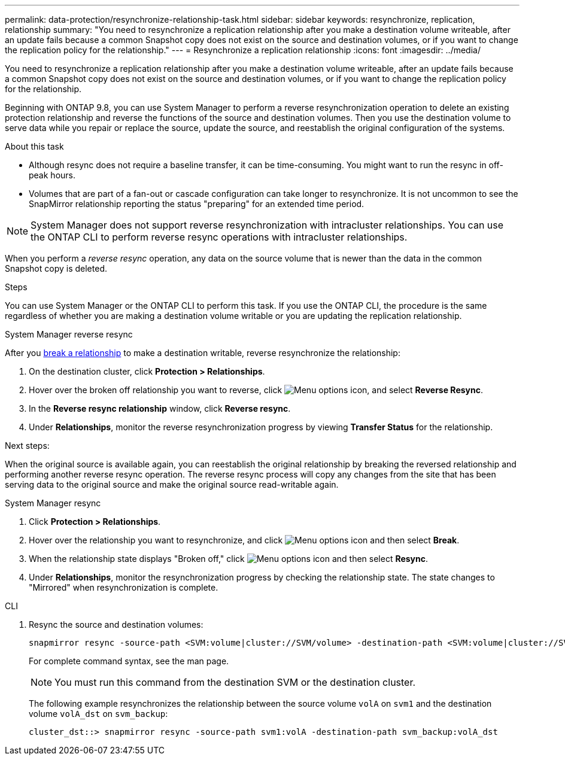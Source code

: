 ---
permalink: data-protection/resynchronize-relationship-task.html
sidebar: sidebar
keywords: resynchronize, replication, relationship
summary: "You need to resynchronize a replication relationship after you make a destination volume writeable, after an update fails because a common Snapshot copy does not exist on the source and destination volumes, or if you want to change the replication policy for the relationship."
---
= Resynchronize a replication relationship
:icons: font
:imagesdir: ../media/

[.lead]
You need to resynchronize a replication relationship after you make a destination volume writeable, after an update fails because a common Snapshot copy does not exist on the source and destination volumes, or if you want to change the replication policy for the relationship. 

Beginning with ONTAP 9.8, you can use System Manager to perform a reverse resynchronization operation to delete an existing protection relationship and reverse the functions of the source and destination volumes. Then you use the destination volume to serve data while you repair or replace the source, update the source, and reestablish the original configuration of the systems.

.About this task

* Although resync does not require a baseline transfer, it can be time-consuming. You might want to run the resync in off-peak hours.
* Volumes that are part of a fan-out or cascade configuration can take longer to resynchronize. It is not uncommon to see the SnapMirror relationship reporting the status "preparing" for an extended time period.

[NOTE]
====
System Manager does not support reverse resynchronization with intracluster relationships. You can use the ONTAP CLI to perform reverse resync operations with intracluster relationships.
====

When you perform a _reverse resync_ operation, any data on the source volume that is newer than the data in the common Snapshot copy is deleted.

.Steps

You can use System Manager or the ONTAP CLI to perform this task. If you use the ONTAP CLI, the procedure is the same regardless of whether you are making a destination volume writable or you are updating the replication relationship.

[role="tabbed-block"]
====
.System Manager reverse resync
--
After you link:make-destination-volume-writeable-task.html[break a relationship] to make a destination writable, reverse resynchronize the relationship: 

. On the destination cluster, click *Protection > Relationships*.

. Hover over the broken off relationship you want to reverse, click image:icon_kabob.gif[Menu options icon], and select *Reverse Resync*.

. In the *Reverse resync relationship* window, click *Reverse resync*.

. Under *Relationships*, monitor the reverse resynchronization progress by viewing *Transfer Status* for the relationship.

.Next steps:
When the original source is available again, you can reestablish the original relationship by breaking the reversed relationship and performing another reverse resync operation. The reverse resync process will copy any changes from the site that has been serving data to the original source and make the original source read-writable again.
--

.System Manager resync
--


. Click *Protection > Relationships*.

. Hover over the relationship you want to resynchronize, and click image:icon_kabob.gif[Menu options icon] and then select *Break*.

. When the relationship state displays "Broken off," click image:icon_kabob.gif[Menu options icon] and then select *Resync*.

. Under *Relationships*, monitor the resynchronization progress by checking the relationship state. The state changes to "Mirrored" when resynchronization is complete.

--

.CLI
--

. Resync the source and destination volumes:
+
[source,cli]
----
snapmirror resync -source-path <SVM:volume|cluster://SVM/volume> -destination-path <SVM:volume|cluster://SVM/volume> -type DP|XDP -policy <policy>
----
+
For complete command syntax, see the man page.
+
[NOTE]
You must run this command from the destination SVM or the destination cluster.
+
The following example resynchronizes the relationship between the source volume `volA` on `svm1` and the destination volume `volA_dst` on `svm_backup`:
+
----
cluster_dst::> snapmirror resync -source-path svm1:volA -destination-path svm_backup:volA_dst
----
--
====

// 2024-July-22, ONTAPDOC-1966
// 2024-April-10, ONTAPDOC-1873
// 2022-2-2, BURT 1364426
